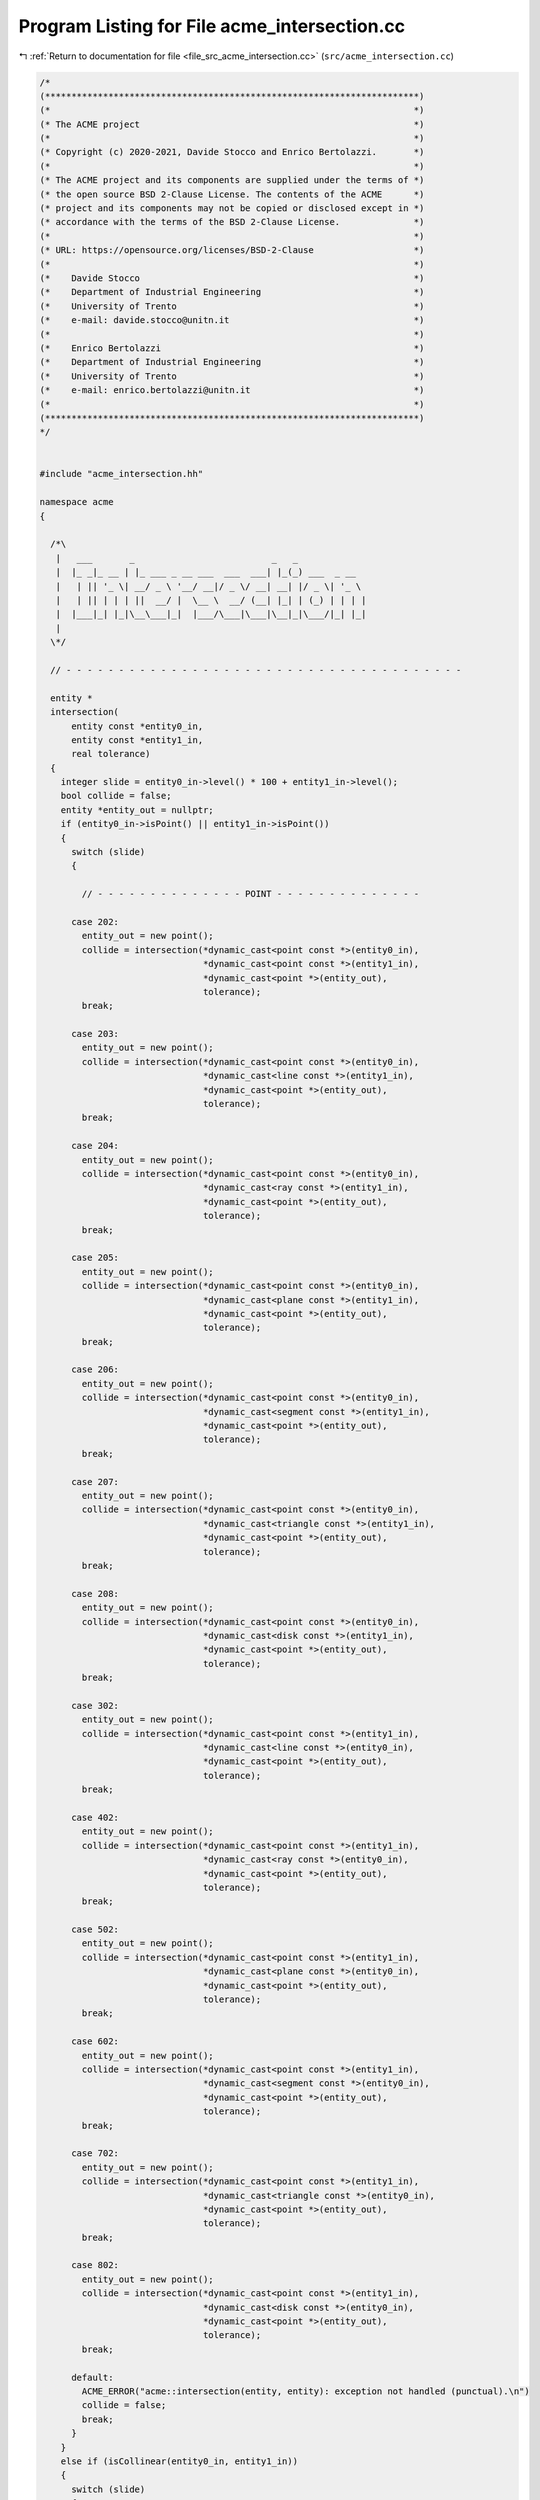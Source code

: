 
.. _program_listing_file_src_acme_intersection.cc:

Program Listing for File acme_intersection.cc
=============================================

|exhale_lsh| :ref:`Return to documentation for file <file_src_acme_intersection.cc>` (``src/acme_intersection.cc``)

.. |exhale_lsh| unicode:: U+021B0 .. UPWARDS ARROW WITH TIP LEFTWARDS

.. code-block:: cpp

   /*
   (***********************************************************************)
   (*                                                                     *)
   (* The ACME project                                                    *)
   (*                                                                     *)
   (* Copyright (c) 2020-2021, Davide Stocco and Enrico Bertolazzi.       *)
   (*                                                                     *)
   (* The ACME project and its components are supplied under the terms of *)
   (* the open source BSD 2-Clause License. The contents of the ACME      *)
   (* project and its components may not be copied or disclosed except in *)
   (* accordance with the terms of the BSD 2-Clause License.              *)
   (*                                                                     *)
   (* URL: https://opensource.org/licenses/BSD-2-Clause                   *)
   (*                                                                     *)
   (*    Davide Stocco                                                    *)
   (*    Department of Industrial Engineering                             *)
   (*    University of Trento                                             *)
   (*    e-mail: davide.stocco@unitn.it                                   *)
   (*                                                                     *)
   (*    Enrico Bertolazzi                                                *)
   (*    Department of Industrial Engineering                             *)
   (*    University of Trento                                             *)
   (*    e-mail: enrico.bertolazzi@unitn.it                               *)
   (*                                                                     *)
   (***********************************************************************)
   */
   
   
   #include "acme_intersection.hh"
   
   namespace acme
   {
   
     /*\
      |   ___       _                          _   _             
      |  |_ _|_ __ | |_ ___ _ __ ___  ___  ___| |_(_) ___  _ __  
      |   | || '_ \| __/ _ \ '__/ __|/ _ \/ __| __| |/ _ \| '_ \ 
      |   | || | | | ||  __/ |  \__ \  __/ (__| |_| | (_) | | | |
      |  |___|_| |_|\__\___|_|  |___/\___|\___|\__|_|\___/|_| |_|
      |                                                          
     \*/
   
     // - - - - - - - - - - - - - - - - - - - - - - - - - - - - - - - - - - - - - -
   
     entity *
     intersection(
         entity const *entity0_in,
         entity const *entity1_in,
         real tolerance)
     {
       integer slide = entity0_in->level() * 100 + entity1_in->level();
       bool collide = false;
       entity *entity_out = nullptr;
       if (entity0_in->isPoint() || entity1_in->isPoint())
       {
         switch (slide)
         {
   
           // - - - - - - - - - - - - - - POINT - - - - - - - - - - - - - -
   
         case 202:
           entity_out = new point();
           collide = intersection(*dynamic_cast<point const *>(entity0_in),
                                  *dynamic_cast<point const *>(entity1_in),
                                  *dynamic_cast<point *>(entity_out),
                                  tolerance);
           break;
   
         case 203:
           entity_out = new point();
           collide = intersection(*dynamic_cast<point const *>(entity0_in),
                                  *dynamic_cast<line const *>(entity1_in),
                                  *dynamic_cast<point *>(entity_out),
                                  tolerance);
           break;
   
         case 204:
           entity_out = new point();
           collide = intersection(*dynamic_cast<point const *>(entity0_in),
                                  *dynamic_cast<ray const *>(entity1_in),
                                  *dynamic_cast<point *>(entity_out),
                                  tolerance);
           break;
   
         case 205:
           entity_out = new point();
           collide = intersection(*dynamic_cast<point const *>(entity0_in),
                                  *dynamic_cast<plane const *>(entity1_in),
                                  *dynamic_cast<point *>(entity_out),
                                  tolerance);
           break;
   
         case 206:
           entity_out = new point();
           collide = intersection(*dynamic_cast<point const *>(entity0_in),
                                  *dynamic_cast<segment const *>(entity1_in),
                                  *dynamic_cast<point *>(entity_out),
                                  tolerance);
           break;
   
         case 207:
           entity_out = new point();
           collide = intersection(*dynamic_cast<point const *>(entity0_in),
                                  *dynamic_cast<triangle const *>(entity1_in),
                                  *dynamic_cast<point *>(entity_out),
                                  tolerance);
           break;
   
         case 208:
           entity_out = new point();
           collide = intersection(*dynamic_cast<point const *>(entity0_in),
                                  *dynamic_cast<disk const *>(entity1_in),
                                  *dynamic_cast<point *>(entity_out),
                                  tolerance);
           break;
   
         case 302:
           entity_out = new point();
           collide = intersection(*dynamic_cast<point const *>(entity1_in),
                                  *dynamic_cast<line const *>(entity0_in),
                                  *dynamic_cast<point *>(entity_out),
                                  tolerance);
           break;
   
         case 402:
           entity_out = new point();
           collide = intersection(*dynamic_cast<point const *>(entity1_in),
                                  *dynamic_cast<ray const *>(entity0_in),
                                  *dynamic_cast<point *>(entity_out),
                                  tolerance);
           break;
   
         case 502:
           entity_out = new point();
           collide = intersection(*dynamic_cast<point const *>(entity1_in),
                                  *dynamic_cast<plane const *>(entity0_in),
                                  *dynamic_cast<point *>(entity_out),
                                  tolerance);
           break;
   
         case 602:
           entity_out = new point();
           collide = intersection(*dynamic_cast<point const *>(entity1_in),
                                  *dynamic_cast<segment const *>(entity0_in),
                                  *dynamic_cast<point *>(entity_out),
                                  tolerance);
           break;
   
         case 702:
           entity_out = new point();
           collide = intersection(*dynamic_cast<point const *>(entity1_in),
                                  *dynamic_cast<triangle const *>(entity0_in),
                                  *dynamic_cast<point *>(entity_out),
                                  tolerance);
           break;
   
         case 802:
           entity_out = new point();
           collide = intersection(*dynamic_cast<point const *>(entity1_in),
                                  *dynamic_cast<disk const *>(entity0_in),
                                  *dynamic_cast<point *>(entity_out),
                                  tolerance);
           break;
   
         default:
           ACME_ERROR("acme::intersection(entity, entity): exception not handled (punctual).\n")
           collide = false;
           break;
         }
       }
       else if (isCollinear(entity0_in, entity1_in))
       {
         switch (slide)
         {
   
           // - - - - - - - - - - - - - - LINE - - - - - - - - - - - - - -
   
         case 303:
           entity_out = new line();
           collide = intersection(*dynamic_cast<line const *>(entity0_in),
                                  *dynamic_cast<line const *>(entity1_in),
                                  *dynamic_cast<line *>(entity_out),
                                  tolerance);
           break;
   
         case 304:
           entity_out = new ray();
           collide = intersection(*dynamic_cast<line const *>(entity0_in),
                                  *dynamic_cast<ray const *>(entity1_in),
                                  *dynamic_cast<ray *>(entity_out),
                                  tolerance);
           break;
   
         case 306:
           entity_out = new segment();
           collide = intersection(*dynamic_cast<line const *>(entity0_in),
                                  *dynamic_cast<segment const *>(entity1_in),
                                  *dynamic_cast<segment *>(entity_out),
                                  tolerance);
           break;
   
           // - - - - - - - - - - - - - - RAY - - - - - - - - - - - - - -
   
         case 403:
           entity_out = new ray();
           collide = intersection(*dynamic_cast<line const *>(entity1_in),
                                  *dynamic_cast<ray const *>(entity0_in),
                                  *dynamic_cast<ray *>(entity_out),
                                  tolerance);
   
           break;
   
         case 404:
           entity_out = new ray();
           collide = intersection(*dynamic_cast<ray const *>(entity0_in),
                                  *dynamic_cast<ray const *>(entity1_in),
                                  *dynamic_cast<ray *>(entity_out),
                                  tolerance);
           if (!collide)
             delete entity_out;
           else
             break;
   
           entity_out = new segment();
           collide = intersection(*dynamic_cast<ray const *>(entity0_in),
                                  *dynamic_cast<ray const *>(entity1_in),
                                  *dynamic_cast<segment *>(entity_out),
                                  tolerance);
           if (!collide)
             delete entity_out;
           else
             break;
   
           ACME_ERROR("acme::intersection(ray, ray): Exception not handled");
           break;
   
         case 406:
           entity_out = new segment();
           collide = intersection(*dynamic_cast<ray const *>(entity0_in),
                                  *dynamic_cast<segment const *>(entity1_in),
                                  *dynamic_cast<segment *>(entity_out),
                                  tolerance);
           break;
   
           // - - - - - - - - - - - - - - SEGMENT - - - - - - - - - - - - - -
   
         case 603:
           entity_out = new segment();
           collide = intersection(*dynamic_cast<line const *>(entity1_in),
                                  *dynamic_cast<segment const *>(entity0_in),
                                  *dynamic_cast<segment *>(entity_out),
                                  tolerance);
           break;
   
         case 604:
           entity_out = new segment();
           collide = intersection(*dynamic_cast<ray const *>(entity1_in),
                                  *dynamic_cast<segment const *>(entity0_in),
                                  *dynamic_cast<segment *>(entity_out),
                                  tolerance);
           break;
   
         case 606:
           entity_out = new segment();
           collide = intersection(*dynamic_cast<segment const *>(entity0_in),
                                  *dynamic_cast<segment const *>(entity1_in),
                                  *dynamic_cast<segment *>(entity_out),
                                  tolerance);
           break;
   
           // - - - - - - - - - - - - - - DEFAULT - - - - - - - - - - - - - -
   
         default:
           ACME_ERROR("acme::intersection(entity, entity): exception not handled (colliear).\n")
           break;
         }
       }
       else if (isCoplanar(entity0_in, entity1_in))
       {
         switch (slide)
         {
   
           // - - - - - - - - - - - - - - LINE - - - - - - - - - - - - - -
   
         case 303:
           entity_out = new point();
           collide = intersection(*dynamic_cast<line const *>(entity0_in),
                                  *dynamic_cast<line const *>(entity1_in),
                                  *dynamic_cast<point *>(entity_out),
                                  tolerance);
           break;
   
         case 304:
           entity_out = new point();
           collide = intersection(*dynamic_cast<line const *>(entity0_in),
                                  *dynamic_cast<ray const *>(entity1_in),
                                  *dynamic_cast<point *>(entity_out),
                                  tolerance);
           break;
   
         case 305:
           entity_out = new line();
           collide = intersection(*dynamic_cast<line const *>(entity0_in),
                                  *dynamic_cast<plane const *>(entity1_in),
                                  *dynamic_cast<line *>(entity_out),
                                  tolerance);
           break;
   
         case 306:
           entity_out = new point();
           collide = intersection(*dynamic_cast<line const *>(entity0_in),
                                  *dynamic_cast<segment const *>(entity1_in),
                                  *dynamic_cast<point *>(entity_out),
                                  tolerance);
           break;
   
         case 307:
           entity_out = new segment();
           collide = intersection(*dynamic_cast<line const *>(entity0_in),
                                  *dynamic_cast<triangle const *>(entity1_in),
                                  *dynamic_cast<segment *>(entity_out),
                                  tolerance);
           break;
   
         case 308:
           entity_out = new segment();
           collide = intersection(*dynamic_cast<line const *>(entity0_in),
                                  *dynamic_cast<disk const *>(entity1_in),
                                  *dynamic_cast<segment *>(entity_out),
                                  tolerance);
           break;
   
           // - - - - - - - - - - - - - - RAY - - - - - - - - - - - - - -
   
         case 403:
           entity_out = new point();
           collide = intersection(*dynamic_cast<line const *>(entity1_in),
                                  *dynamic_cast<ray const *>(entity0_in),
                                  *dynamic_cast<point *>(entity_out),
                                  tolerance);
           break;
   
         case 404:
           entity_out = new point();
           collide = intersection(*dynamic_cast<ray const *>(entity0_in),
                                  *dynamic_cast<ray const *>(entity1_in),
                                  *dynamic_cast<point *>(entity_out),
                                  tolerance);
           break;
   
         case 405:
           entity_out = new ray();
           collide = intersection(*dynamic_cast<ray const *>(entity0_in),
                                  *dynamic_cast<plane const *>(entity1_in),
                                  *dynamic_cast<ray *>(entity_out),
                                  tolerance);
           break;
   
         case 406:
           entity_out = new point();
           collide = intersection(*dynamic_cast<ray const *>(entity0_in),
                                  *dynamic_cast<segment const *>(entity1_in),
                                  *dynamic_cast<point *>(entity_out),
                                  tolerance);
           break;
   
         case 407:
           entity_out = new segment();
           collide = intersection(*dynamic_cast<ray const *>(entity0_in),
                                  *dynamic_cast<triangle const *>(entity1_in),
                                  *dynamic_cast<segment *>(entity_out),
                                  tolerance);
           break;
   
         case 408:
           entity_out = new segment();
           collide = intersection(*dynamic_cast<ray const *>(entity0_in),
                                  *dynamic_cast<disk const *>(entity1_in),
                                  *dynamic_cast<segment *>(entity_out),
                                  tolerance);
           break;
   
           // - - - - - - - - - - - - - - PLANE - - - - - - - - - - - - - -
   
         case 503:
           entity_out = new line();
           collide = intersection(*dynamic_cast<line const *>(entity1_in),
                                  *dynamic_cast<plane const *>(entity0_in),
                                  *dynamic_cast<line *>(entity_out),
                                  tolerance);
           break;
   
         case 504:
           entity_out = new ray();
           collide = intersection(*dynamic_cast<ray const *>(entity1_in),
                                  *dynamic_cast<plane const *>(entity0_in),
                                  *dynamic_cast<ray *>(entity_out),
                                  tolerance);
           break;
   
         case 505:
           entity_out = new plane();
           collide = intersection(*dynamic_cast<plane const *>(entity0_in),
                                  *dynamic_cast<plane const *>(entity1_in),
                                  *dynamic_cast<plane *>(entity_out),
                                  tolerance);
           break;
   
         case 506:
           entity_out = new segment();
           collide = intersection(*dynamic_cast<plane const *>(entity0_in),
                                  *dynamic_cast<segment const *>(entity1_in),
                                  *dynamic_cast<segment *>(entity_out),
                                  tolerance);
           break;
   
         case 507:
           entity_out = new triangle();
           collide = intersection(*dynamic_cast<plane const *>(entity0_in),
                                  *dynamic_cast<triangle const *>(entity1_in),
                                  *dynamic_cast<triangle *>(entity_out),
                                  tolerance);
           break;
   
         case 508:
           entity_out = new disk();
           collide = intersection(*dynamic_cast<plane const *>(entity0_in),
                                  *dynamic_cast<disk const *>(entity1_in),
                                  *dynamic_cast<disk *>(entity_out),
                                  tolerance);
           break;
   
           // - - - - - - - - - - - - - - SEGMENT - - - - - - - - - - - - - -
   
         case 603:
           entity_out = new point();
           collide = intersection(*dynamic_cast<line const *>(entity1_in),
                                  *dynamic_cast<segment const *>(entity0_in),
                                  *dynamic_cast<point *>(entity_out),
                                  tolerance);
           break;
   
         case 604:
           entity_out = new point();
           collide = intersection(*dynamic_cast<ray const *>(entity1_in),
                                  *dynamic_cast<segment const *>(entity0_in),
                                  *dynamic_cast<point *>(entity_out),
                                  tolerance);
           break;
   
         case 605:
           entity_out = new segment();
           collide = intersection(*dynamic_cast<plane const *>(entity1_in),
                                  *dynamic_cast<segment const *>(entity0_in),
                                  *dynamic_cast<segment *>(entity_out),
                                  tolerance);
           break;
   
         case 606:
           entity_out = new point();
           collide = intersection(*dynamic_cast<segment const *>(entity0_in),
                                  *dynamic_cast<segment const *>(entity1_in),
                                  *dynamic_cast<point *>(entity_out),
                                  tolerance);
           break;
   
         case 607:
           entity_out = new segment();
           collide = intersection(*dynamic_cast<segment const *>(entity0_in),
                                  *dynamic_cast<triangle const *>(entity1_in),
                                  *dynamic_cast<segment *>(entity_out),
                                  tolerance);
           break;
   
         case 608:
           entity_out = new segment();
           collide = intersection(*dynamic_cast<segment const *>(entity0_in),
                                  *dynamic_cast<disk const *>(entity1_in),
                                  *dynamic_cast<segment *>(entity_out),
                                  tolerance);
           break;
   
           // - - - - - - - - - - - - - - TRIANGLE - - - - - - - - - - - - - -
   
         case 703:
           entity_out = new segment();
           collide = intersection(*dynamic_cast<line const *>(entity1_in),
                                  *dynamic_cast<triangle const *>(entity0_in),
                                  *dynamic_cast<segment *>(entity_out),
                                  tolerance);
           break;
   
         case 704:
           entity_out = new segment();
           collide = intersection(*dynamic_cast<ray const *>(entity1_in),
                                  *dynamic_cast<triangle const *>(entity0_in),
                                  *dynamic_cast<segment *>(entity_out),
                                  tolerance);
           break;
   
         case 705:
           entity_out = new segment();
           collide = intersection(*dynamic_cast<plane const *>(entity1_in),
                                  *dynamic_cast<triangle const *>(entity0_in),
                                  *dynamic_cast<segment *>(entity_out),
                                  tolerance);
           break;
   
         case 706:
           entity_out = new segment();
           collide = intersection(*dynamic_cast<segment const *>(entity1_in),
                                  *dynamic_cast<triangle const *>(entity0_in),
                                  *dynamic_cast<segment *>(entity_out),
                                  tolerance);
           break;
   
         case 707:
           entity_out = new none();
           collide = intersection(*dynamic_cast<triangle const *>(entity0_in),
                                  *dynamic_cast<triangle const *>(entity1_in),
                                  *dynamic_cast<none *>(entity_out),
                                  tolerance);
           break;
   
         case 708:
           entity_out = new none();
           collide = intersection(*dynamic_cast<triangle const *>(entity0_in),
                                  *dynamic_cast<disk const *>(entity1_in),
                                  *dynamic_cast<none *>(entity_out),
                                  tolerance);
           break;
   
           // - - - - - - - - - - - - - - DISK - - - - - - - - - - - - - -
   
         case 803:
           entity_out = new segment();
           collide = intersection(*dynamic_cast<line const *>(entity1_in),
                                  *dynamic_cast<disk const *>(entity0_in),
                                  *dynamic_cast<segment *>(entity_out),
                                  tolerance);
           break;
   
         case 804:
           entity_out = new segment();
           collide = intersection(*dynamic_cast<ray const *>(entity1_in),
                                  *dynamic_cast<disk const *>(entity0_in),
                                  *dynamic_cast<segment *>(entity_out),
                                  tolerance);
           break;
   
         case 805:
           entity_out = new disk();
           collide = intersection(*dynamic_cast<plane const *>(entity1_in),
                                  *dynamic_cast<disk const *>(entity0_in),
                                  *dynamic_cast<disk *>(entity_out),
                                  tolerance);
           break;
   
         case 806:
           entity_out = new segment();
           collide = intersection(*dynamic_cast<segment const *>(entity1_in),
                                  *dynamic_cast<disk const *>(entity0_in),
                                  *dynamic_cast<segment *>(entity_out),
                                  tolerance);
           break;
   
         case 807:
           entity_out = new none();
           collide = intersection(*dynamic_cast<triangle const *>(entity1_in),
                                  *dynamic_cast<disk const *>(entity0_in),
                                  *dynamic_cast<none *>(entity_out),
                                  tolerance);
           break;
   
         case 808:
           entity_out = new none();
           collide = intersection(*dynamic_cast<disk const *>(entity0_in),
                                  *dynamic_cast<disk const *>(entity1_in),
                                  *dynamic_cast<none *>(entity_out),
                                  tolerance);
           break;
   
           // - - - - - - - - - - - - - - DEFAULT - - - - - - - - - - - - - -
   
         default:
           ACME_ERROR("acme::intersection(entity, entity): exception not handled (coplanar).\n")
           break;
         }
       }
       else
       {
         switch (slide)
         {
   
           // - - - - - - - - - - - - - - LINE - - - - - - - - - - - - - -
   
         case 303:
           entity_out = new point();
           collide = intersection(*dynamic_cast<line const *>(entity0_in),
                                  *dynamic_cast<line const *>(entity1_in),
                                  *dynamic_cast<point *>(entity_out),
                                  tolerance);
           break;
   
         case 304:
           entity_out = new point();
           collide = intersection(*dynamic_cast<line const *>(entity0_in),
                                  *dynamic_cast<ray const *>(entity1_in),
                                  *dynamic_cast<point *>(entity_out),
                                  tolerance);
           break;
   
         case 305:
           entity_out = new point();
           collide = intersection(*dynamic_cast<line const *>(entity0_in),
                                  *dynamic_cast<plane const *>(entity1_in),
                                  *dynamic_cast<point *>(entity_out),
                                  tolerance);
           break;
   
         case 306:
           entity_out = new point();
           collide = intersection(*dynamic_cast<line const *>(entity0_in),
                                  *dynamic_cast<segment const *>(entity1_in),
                                  *dynamic_cast<point *>(entity_out),
                                  tolerance);
           break;
   
         case 307:
           entity_out = new point();
           collide = intersection(*dynamic_cast<line const *>(entity0_in),
                                  *dynamic_cast<triangle const *>(entity1_in),
                                  *dynamic_cast<point *>(entity_out),
                                  tolerance);
           break;
   
         case 308:
           entity_out = new point();
           collide = intersection(*dynamic_cast<line const *>(entity0_in),
                                  *dynamic_cast<disk const *>(entity1_in),
                                  *dynamic_cast<point *>(entity_out),
                                  tolerance);
           break;
   
         case 309:
           entity_out = new segment();
           collide = intersection(*dynamic_cast<line const *>(entity0_in),
                                  *dynamic_cast<ball const *>(entity1_in),
                                  *dynamic_cast<segment *>(entity_out),
                                  tolerance);
           break;
   
           // - - - - - - - - - - - - - - RAY - - - - - - - - - - - - - -
   
         case 403:
           entity_out = new point();
           collide = intersection(*dynamic_cast<line const *>(entity1_in),
                                  *dynamic_cast<ray const *>(entity0_in),
                                  *dynamic_cast<point *>(entity_out),
                                  tolerance);
           break;
   
         case 404:
           entity_out = new point();
           collide = intersection(*dynamic_cast<ray const *>(entity0_in),
                                  *dynamic_cast<ray const *>(entity1_in),
                                  *dynamic_cast<point *>(entity_out),
                                  tolerance);
           break;
   
         case 405:
           entity_out = new point();
           collide = intersection(*dynamic_cast<ray const *>(entity0_in),
                                  *dynamic_cast<plane const *>(entity1_in),
                                  *dynamic_cast<point *>(entity_out),
                                  tolerance);
           break;
   
         case 406:
           entity_out = new point();
           collide = intersection(*dynamic_cast<ray const *>(entity0_in),
                                  *dynamic_cast<segment const *>(entity1_in),
                                  *dynamic_cast<point *>(entity_out),
                                  tolerance);
           break;
   
         case 407:
           entity_out = new point();
           collide = intersection(*dynamic_cast<ray const *>(entity0_in),
                                  *dynamic_cast<triangle const *>(entity1_in),
                                  *dynamic_cast<point *>(entity_out),
                                  tolerance);
           break;
   
         case 408:
           entity_out = new point();
           collide = intersection(*dynamic_cast<ray const *>(entity0_in),
                                  *dynamic_cast<disk const *>(entity1_in),
                                  *dynamic_cast<point *>(entity_out),
                                  tolerance);
           break;
   
         case 409:
           entity_out = new segment();
           collide = intersection(*dynamic_cast<ray const *>(entity0_in),
                                  *dynamic_cast<ball const *>(entity1_in),
                                  *dynamic_cast<segment *>(entity_out),
                                  tolerance);
           break;
   
           // - - - - - - - - - - - - - - PLANE - - - - - - - - - - - - - -
   
         case 503:
           entity_out = new point();
           collide = intersection(*dynamic_cast<line const *>(entity1_in),
                                  *dynamic_cast<plane const *>(entity0_in),
                                  *dynamic_cast<point *>(entity_out),
                                  tolerance);
           break;
   
         case 504:
           entity_out = new point();
           collide = intersection(*dynamic_cast<ray const *>(entity1_in),
                                  *dynamic_cast<plane const *>(entity0_in),
                                  *dynamic_cast<point *>(entity_out),
                                  tolerance);
           break;
   
         case 505:
           entity_out = new line();
           collide = intersection(*dynamic_cast<plane const *>(entity0_in),
                                  *dynamic_cast<plane const *>(entity1_in),
                                  *dynamic_cast<line *>(entity_out),
                                  tolerance);
           break;
   
         case 506:
           entity_out = new point();
           collide = intersection(*dynamic_cast<plane const *>(entity0_in),
                                  *dynamic_cast<segment const *>(entity1_in),
                                  *dynamic_cast<point *>(entity_out),
                                  tolerance);
           break;
   
         case 507:
           entity_out = new segment();
           collide = intersection(*dynamic_cast<plane const *>(entity0_in),
                                  *dynamic_cast<triangle const *>(entity1_in),
                                  *dynamic_cast<segment *>(entity_out),
                                  tolerance);
           break;
   
         case 508:
           collide = intersection(*dynamic_cast<plane const *>(entity0_in),
                                  *dynamic_cast<disk const *>(entity1_in),
                                  *dynamic_cast<segment *>(entity_out),
                                  tolerance);
           break;
   
         case 509:
           entity_out = new disk();
           collide = intersection(*dynamic_cast<plane const *>(entity0_in),
                                  *dynamic_cast<ball const *>(entity1_in),
                                  *dynamic_cast<disk *>(entity_out),
                                  tolerance);
           break;
   
           // - - - - - - - - - - - - - - SEGMENT - - - - - - - - - - - - - -
   
         case 603:
           entity_out = new point();
           collide = intersection(*dynamic_cast<line const *>(entity1_in),
                                  *dynamic_cast<segment const *>(entity0_in),
                                  *dynamic_cast<point *>(entity_out),
                                  tolerance);
           break;
   
         case 604:
           entity_out = new point();
           collide = intersection(*dynamic_cast<ray const *>(entity1_in),
                                  *dynamic_cast<segment const *>(entity0_in),
                                  *dynamic_cast<point *>(entity_out),
                                  tolerance);
           break;
   
         case 605:
           entity_out = new point();
           collide = intersection(*dynamic_cast<plane const *>(entity1_in),
                                  *dynamic_cast<segment const *>(entity0_in),
                                  *dynamic_cast<point *>(entity_out),
                                  tolerance);
           break;
   
         case 606:
           entity_out = new point();
           collide = intersection(*dynamic_cast<segment const *>(entity0_in),
                                  *dynamic_cast<segment const *>(entity1_in),
                                  *dynamic_cast<point *>(entity_out),
                                  tolerance);
           break;
   
         case 607:
           entity_out = new point();
           collide = intersection(*dynamic_cast<segment const *>(entity0_in),
                                  *dynamic_cast<triangle const *>(entity1_in),
                                  *dynamic_cast<point *>(entity_out),
                                  tolerance);
           break;
   
         case 608:
           entity_out = new point();
           collide = intersection(*dynamic_cast<segment const *>(entity0_in),
                                  *dynamic_cast<disk const *>(entity1_in),
                                  *dynamic_cast<point *>(entity_out),
                                  tolerance);
           break;
   
         case 609:
           entity_out = new segment();
           collide = intersection(*dynamic_cast<segment const *>(entity0_in),
                                  *dynamic_cast<ball const *>(entity1_in),
                                  *dynamic_cast<segment *>(entity_out),
                                  tolerance);
           break;
   
           // - - - - - - - - - - - - - - TRIANGLE - - - - - - - - - - - - - -
   
         case 703:
           entity_out = new point();
           collide = intersection(*dynamic_cast<line const *>(entity1_in),
                                  *dynamic_cast<triangle const *>(entity0_in),
                                  *dynamic_cast<point *>(entity_out),
                                  tolerance);
           break;
   
         case 704:
           entity_out = new point();
           collide = intersection(*dynamic_cast<ray const *>(entity1_in),
                                  *dynamic_cast<triangle const *>(entity0_in),
                                  *dynamic_cast<point *>(entity_out),
                                  tolerance);
           break;
   
         case 705:
           entity_out = new segment();
           collide = intersection(*dynamic_cast<plane const *>(entity1_in),
                                  *dynamic_cast<triangle const *>(entity0_in),
                                  *dynamic_cast<segment *>(entity_out),
                                  tolerance);
           break;
   
         case 706:
           entity_out = new point();
           collide = intersection(*dynamic_cast<segment const *>(entity1_in),
                                  *dynamic_cast<triangle const *>(entity0_in),
                                  *dynamic_cast<point *>(entity_out),
                                  tolerance);
           break;
   
         case 707:
           entity_out = new segment();
           collide = intersection(*dynamic_cast<triangle const *>(entity0_in),
                                  *dynamic_cast<triangle const *>(entity1_in),
                                  *dynamic_cast<segment *>(entity_out),
                                  tolerance);
           break;
   
         case 708:
           entity_out = new segment();
           collide = intersection(*dynamic_cast<triangle const *>(entity0_in),
                                  *dynamic_cast<disk const *>(entity1_in),
                                  *dynamic_cast<segment *>(entity_out),
                                  tolerance);
           break;
   
         case 709:
           entity_out = new none();
           collide = intersection(*dynamic_cast<triangle const *>(entity0_in),
                                  *dynamic_cast<ball const *>(entity1_in),
                                  *dynamic_cast<none *>(entity_out),
                                  tolerance);
           break;
   
           // - - - - - - - - - - - - - - DISK - - - - - - - - - - - - - -
   
         case 803:
           entity_out = new point();
           collide = intersection(*dynamic_cast<line const *>(entity1_in),
                                  *dynamic_cast<disk const *>(entity0_in),
                                  *dynamic_cast<point *>(entity_out),
                                  tolerance);
           break;
   
         case 804:
           entity_out = new point();
           collide = intersection(*dynamic_cast<ray const *>(entity1_in),
                                  *dynamic_cast<disk const *>(entity0_in),
                                  *dynamic_cast<point *>(entity_out),
                                  tolerance);
           break;
   
         case 805:
           entity_out = new segment();
           collide = intersection(*dynamic_cast<plane const *>(entity1_in),
                                  *dynamic_cast<disk const *>(entity0_in),
                                  *dynamic_cast<segment *>(entity_out),
                                  tolerance);
           break;
   
         case 806:
           entity_out = new point();
           collide = intersection(*dynamic_cast<segment const *>(entity1_in),
                                  *dynamic_cast<disk const *>(entity0_in),
                                  *dynamic_cast<point *>(entity_out),
                                  tolerance);
           break;
   
         case 807:
           entity_out = new segment();
           collide = intersection(*dynamic_cast<triangle const *>(entity1_in),
                                  *dynamic_cast<disk const *>(entity0_in),
                                  *dynamic_cast<segment *>(entity_out),
                                  tolerance);
           break;
   
         case 808:
           entity_out = new segment();
           collide = intersection(*dynamic_cast<disk const *>(entity0_in),
                                  *dynamic_cast<disk const *>(entity1_in),
                                  *dynamic_cast<segment *>(entity_out),
                                  tolerance);
           break;
   
         case 809:
           entity_out = new none();
           collide = intersection(*dynamic_cast<disk const *>(entity0_in),
                                  *dynamic_cast<ball const *>(entity1_in),
                                  *dynamic_cast<none *>(entity_out),
                                  tolerance);
           break;
   
           // - - - - - - - - - - - - - - BALL - - - - - - - - - - - - - -
   
         case 903:
           entity_out = new segment();
           collide = intersection(*dynamic_cast<line const *>(entity1_in),
                                  *dynamic_cast<ball const *>(entity0_in),
                                  *dynamic_cast<segment *>(entity_out),
                                  tolerance);
           break;
   
         case 904:
           entity_out = new segment();
           collide = intersection(*dynamic_cast<ray const *>(entity1_in),
                                  *dynamic_cast<ball const *>(entity0_in),
                                  *dynamic_cast<segment *>(entity_out),
                                  tolerance);
           break;
   
         case 905:
           entity_out = new disk();
           collide = intersection(*dynamic_cast<plane const *>(entity1_in),
                                  *dynamic_cast<ball const *>(entity0_in),
                                  *dynamic_cast<disk *>(entity_out),
                                  tolerance);
           break;
   
         case 906:
           entity_out = new segment();
           collide = intersection(*dynamic_cast<segment const *>(entity1_in),
                                  *dynamic_cast<ball const *>(entity0_in),
                                  *dynamic_cast<segment *>(entity_out),
                                  tolerance);
           break;
   
         case 907:
           entity_out = new none();
           collide = intersection(*dynamic_cast<triangle const *>(entity1_in),
                                  *dynamic_cast<ball const *>(entity0_in),
                                  *dynamic_cast<none *>(entity_out),
                                  tolerance);
           break;
   
         case 908:
           entity_out = new none();
           collide = intersection(*dynamic_cast<disk const *>(entity1_in),
                                  *dynamic_cast<ball const *>(entity0_in),
                                  *dynamic_cast<none *>(entity_out),
                                  tolerance);
           break;
   
         case 909:
           entity_out = new none();
           collide = intersection(*dynamic_cast<ball const *>(entity0_in),
                                  *dynamic_cast<ball const *>(entity1_in),
                                  *dynamic_cast<none *>(entity_out),
                                  tolerance);
           break;
   
           // - - - - - - - - - - - - - - DEFAULT - - - - - - - - - - - - - -
   
         default:
           ACME_ERROR("acme::intersection(entity, entity): exception not handled (general).\n")
           break;
         }
       }
       if (!collide)
       {
         delete entity_out;
         entity_out = new none();
         return entity_out;
       }
       return entity_out;
     }
   
     // - - - - - - - - - - - - - - - - - - - - - - - - - - - - - - - - - - - - - -
   
     /*\
      |    ____      _ _ _                       
      |   / ___|___ | | (_)_ __   ___  __ _ _ __ 
      |  | |   / _ \| | | | '_ \ / _ \/ _` | '__|
      |  | |__| (_) | | | | | | |  __/ (_| | |   
      |   \____\___/|_|_|_|_| |_|\___|\__,_|_|   
      |                                          
     \*/
   
     // - - - - - - - - - - - - - - - - - - - - - - - - - - - - - - - - - - - - - -
   
     bool
     intersection(
         line const &line0_in,
         line const &line1_in,
         line &line_out,
         real tolerance)
     {
       if (isCollinear(line0_in, line1_in, tolerance))
       {
         line_out = line0_in;
         return true;
       }
       else
       {
         return false;
       }
     }
   
     // - - - - - - - - - - - - - - - - - - - - - - - - - - - - - - - - - - - - - -
   
     bool
     intersection(
         ray const &ray0_in,
         ray const &ray1_in,
         ray &ray_out,
         real tolerance)
     {
       if (isCollinear(ray0_in, ray1_in, tolerance) &&
           ray0_in.direction().dot(ray1_in.direction()) > 0.0)
       {
         if (ray0_in.isInside(ray1_in.origin(), tolerance))
         {
           ray_out = ray1_in;
           return true;
         }
         else if (ray1_in.isInside(ray0_in.origin(), tolerance))
         {
           ray_out = ray0_in;
           return true;
         }
         else
         {
           return false;
         }
       }
       else
       {
         return false;
       }
     }
   
     // - - - - - - - - - - - - - - - - - - - - - - - - - - - - - - - - - - - - - -
   
     bool
     intersection(
         ray const &ray0_in,
         ray const &ray1_in,
         segment &segment_out,
         real tolerance)
     {
       if (isCollinear(ray0_in, ray1_in, tolerance) &&
           ray0_in.direction().dot(ray1_in.direction()) < 0.0)
       {
         if (ray0_in.isInside(ray1_in.origin(), tolerance) &&
             ray1_in.isInside(ray0_in.origin(), tolerance))
         {
           segment_out.vertex(0) = ray0_in.origin();
           segment_out.vertex(1) = ray1_in.origin();
           return true;
         }
         else
         {
           return false;
         }
       }
       else
       {
         return false;
       }
     }
   
     // - - - - - - - - - - - - - - - - - - - - - - - - - - - - - - - - - - - - - -
   
     bool
     intersection(
         segment const &segment0_in,
         segment const &segment1_in,
         segment &segment_out,
         real tolerance)
     {
       if (isCollinear(segment0_in, segment1_in, tolerance))
       {
         //
         //   p0       p1   p0       p1
         //   o---s0---o    o---s1---o
         //
         point s0_p0(segment0_in.vertex(0));
         point s0_p1(segment0_in.vertex(1));
         point s1_p0(segment1_in.vertex(0));
         point s1_p1(segment1_in.vertex(1));
         int sx_px_in_sx =
             int(segment0_in.isInside(s1_p1, tolerance)) +
             int(segment0_in.isInside(s1_p0, tolerance)) * 10 +
             int(segment1_in.isInside(s0_p1, tolerance)) * 100 +
             int(segment1_in.isInside(s0_p0, tolerance)) * 1000;
   
         switch (sx_px_in_sx)
         {
         //
         //                    Segments coincides
         // | s0_p0_in_s1 | s0_p1_in_s1 | s1_p0_in_s0 | s1_p1_in_s0 |
         // |      1      |      1      |      1      |      1      |
         case 1111: // 1111
           segment_out.vertex(0) = s0_p0;
           segment_out.vertex(1) = s0_p1;
           return true;
   
         //                       An extrema coincides
         // | s0_p0_in_s1 | s0_p1_in_s1 | s1_p0_in_s0 | s1_p1_in_s0 |
         // |      0      |      1      |      1      |      1      |
         // |      1      |      0      |      1      |      1      |
         // |      1      |      1      |      0      |      1      |
         // |      1      |      1      |      1      |      0      |
         case 111: // 0111
           segment_out.vertex(0) = s1_p0;
           segment_out.vertex(1) = s1_p1;
           return true;
   
         case 1011: // 1011
           segment_out.vertex(0) = s1_p0;
           segment_out.vertex(1) = s1_p1;
           return true;
   
         case 1101: // 1101
           segment_out.vertex(0) = s0_p0;
           segment_out.vertex(1) = s0_p1;
           return true;
   
         case 1110: // 1110
           segment_out.vertex(0) = s0_p0;
           segment_out.vertex(1) = s0_p1;
           return true;
   
         //                      Partial overlap
         // | s0_p0_in_s1 | s0_p1_in_s1 | s1_p0_in_s0 | s1_p1_in_s0 |
         // |      0      |      1      |      0      |      1      |
         // |      0      |      1      |      1      |      0      |
         // |      1      |      0      |      0      |      1      |
         // |      1      |      0      |      1      |      0      |
         case 101: // 0101
           segment_out.vertex(0) = s0_p1;
           segment_out.vertex(1) = s1_p1;
           return true;
   
         case 110: // 0110
           segment_out.vertex(0) = s0_p1;
           segment_out.vertex(1) = s1_p0;
           return true;
   
         case 1001: // 1001
           segment_out.vertex(0) = s0_p0;
           segment_out.vertex(1) = s1_p1;
           return true;
   
         case 1010: // 1010
           segment_out.vertex(0) = s0_p0;
           segment_out.vertex(1) = s1_p0;
           return true;
   
         //                 One segment is inside
         // | s0_p0_in_s1 | s0_p1_in_s1 | s1_p0_in_s0 | s1_p1_in_s0 |
         // |      1      |      1      |      0      |      0      |
         // |      0      |      0      |      1      |      1      |
         case 1100: // 1100
           segment_out.vertex(0) = s0_p0;
           segment_out.vertex(1) = s0_p1;
           return true;
   
         case 11: // 0011
           segment_out.vertex(0) = s1_p0;
           segment_out.vertex(1) = s1_p1;
           return true;
   
         //                   No intersection case
         // | s0_p0_in_s1 | s0_p1_in_s1 | s1_p0_in_s0 | s1_p1_in_s0 |
         // |      0      |      0      |      0      |      0      |
         case 0: // 0000
           return false;
   
         //                  Exception not handled
         // | s0_p0_in_s1 | s0_p1_in_s1 | s1_p0_in_s0 | s1_p1_in_s0 |
         // |      0      |      0      |      0      |      1      |
         // |      0      |      0      |      1      |      0      |
         // |      0      |      1      |      0      |      0      |
         // |      1      |      0      |      0      |      0      |
         default:
           ACME_ERROR("acme::intersection(segment, segment, segment): exception not handled.\n")
           return false;
         }
       }
       else
       {
         return false;
       }
     }
   
     // - - - - - - - - - - - - - - - - - - - - - - - - - - - - - - - - - - - - - -
   
     bool
     intersection(
         line const &line_in,
         ray const &ray_in,
         ray &ray_out,
         real tolerance)
     {
       if (isCollinear(line_in, ray_in, tolerance))
       {
         ray_out = ray_in;
         return true;
       }
       else
       {
         return false;
       }
     }
   
     // - - - - - - - - - - - - - - - - - - - - - - - - - - - - - - - - - - - - - -
   
     bool
     intersection(
         line const &line_in,
         segment const &segment_in,
         segment &segment_out,
         real tolerance)
     {
       if (isCollinear(line_in, segment_in, tolerance))
       {
         segment_out = segment_in;
         return true;
       }
       else
       {
         return false;
       }
     }
   
     // - - - - - - - - - - - - - - - - - - - - - - - - - - - - - - - - - - - - - -
   
     bool
     intersection(
         ray const &ray_in,
         segment const &segment_in,
         segment &segment_out,
         real tolerance)
     {
       point point_0(segment_in.vertex(0));
       point point_1(segment_in.vertex(1));
       if (isCollinear(ray_in, segment_in, tolerance))
       {
         if (ray_in.isInside(point_0, tolerance) &&
             ray_in.isInside(point_1, tolerance))
         {
           segment_out = segment_in;
           return true;
         }
         else if (ray_in.isInside(point_0, tolerance) &&
                  !ray_in.isInside(point_1, tolerance))
         {
           segment_out.vertex(0) = ray_in.origin();
           segment_out.vertex(1) = point_0;
           return true;
         }
         else if (!ray_in.isInside(point_0, tolerance) &&
                  ray_in.isInside(point_1, tolerance))
         {
           segment_out.vertex(0) = ray_in.origin();
           segment_out.vertex(1) = point_1;
           return true;
         }
         else
         {
           return false;
         }
       }
       else
       {
         return false;
       }
     }
   
     // - - - - - - - - - - - - - - - - - - - - - - - - - - - - - - - - - - - - - -
   
     /*\
      |   ____                   _               _ 
      |  |  _ \ _   _ _ __   ___| |_ _   _  __ _| |
      |  | |_) | | | | '_ \ / __| __| | | |/ _` | |
      |  |  __/| |_| | | | | (__| |_| |_| | (_| | |
      |  |_|    \__,_|_| |_|\___|\__|\__,_|\__,_|_| 
      |                                            
     \*/
   
     // - - - - - - - - - - - - - - - - - - - - - - - - - - - - - - - - - - - - - -
   
     bool
     intersection(
         point const &point0_in,
         point const &point1_in,
         point &point_out,
         real tolerance)
     {
       if (point0_in.isApprox(point1_in, tolerance))
       {
         point_out = point0_in;
         return true;
       }
       else
       {
         return false;
       }
     }
   
     // - - - - - - - - - - - - - - - - - - - - - - - - - - - - - - - - - - - - - -
   
     bool
     intersection(
         point const &point_in,
         line const &line_in,
         point &point_out,
         real tolerance)
     {
       if (line_in.isInside(point_in, tolerance))
       {
         point_out = point_in;
         return true;
       }
       else
       {
         return false;
       }
     }
   
     // - - - - - - - - - - - - - - - - - - - - - - - - - - - - - - - - - - - - - -
   
     bool
     intersection(
         point const &point_in,
         ray const &ray_in,
         point &point_out,
         real tolerance)
     {
       if (ray_in.isInside(point_in, tolerance))
       {
         point_out = point_in;
         return true;
       }
       else
       {
         return false;
       }
     }
   
     // - - - - - - - - - - - - - - - - - - - - - - - - - - - - - - - - - - - - - -
   
     bool
     intersection(
         point const &point_in,
         plane const &plane_in,
         point &point_out,
         real tolerance)
     {
       if (plane_in.isInside(point_in, tolerance))
       {
         point_out = point_in;
         return true;
       }
       else
       {
         return false;
       }
     }
   
     // - - - - - - - - - - - - - - - - - - - - - - - - - - - - - - - - - - - - - -
   
     bool
     intersection(
         point const &point_in,
         segment const &segment_in,
         point &point_out,
         real tolerance)
     {
       if (segment_in.isInside(point_in, tolerance))
       {
         point_out = point_in;
         return true;
       }
       else
       {
         return false;
       }
     }
   
     // - - - - - - - - - - - - - - - - - - - - - - - - - - - - - - - - - - - - - -
   
     bool
     intersection(
         point const &point_in,
         triangle const &triangle_in,
         point &point_out,
         real tolerance)
     {
       if (triangle_in.isInside(point_in, tolerance))
       {
         point_out = point_in;
         return true;
       }
       else
       {
         return false;
       }
     }
   
     // - - - - - - - - - - - - - - - - - - - - - - - - - - - - - - - - - - - - - -
   
     bool
     intersection(
         point const &point_in,
         disk const &disk_in,
         point &point_out,
         real tolerance)
     {
       if (disk_in.isInside(point_in, tolerance))
       {
         point_out = point_in;
         return true;
       }
       else
       {
         return false;
       }
     }
   
     /*\
      |    ____                      _      
      |   / ___| ___ _ __   ___ _ __(_) ___ 
      |  | |  _ / _ \ '_ \ / _ \ '__| |/ __|
      |  | |_| |  __/ | | |  __/ |  | | (__ 
      |   \____|\___|_| |_|\___|_|  |_|\___|
      |                                     
     \*/
   
     // - - - - - - - - - - - - - - - - - - - - - - - - - - - - - - - - - - - - - -
   
     bool
     intersection(
         line const &line0_in,
         line const &line1_in,
         point &point_out,
         real tolerance)
     {
       if (!isParallel(line0_in, line1_in, tolerance))
       {
         point origin_0(line0_in.origin());
         vec3 direction_0(line0_in.direction());
         point origin_1(line1_in.origin());
         vec3 direction_1(line1_in.direction());
   
         vec3 a(direction_0.cross(direction_1));
         vec3 b((origin_1 - origin_0).cross(direction_1));
         real t = b.dot(a) / a.dot(a);
         point_out = origin_0 + (t * direction_0);
         return true;
       }
       else
       {
         return false;
       }
     }
   
     // - - - - - - - - - - - - - - - - - - - - - - - - - - - - - - - - - - - - - -
   
     bool
     intersection(
         ray const &ray0_in,
         ray const &ray1_in,
         point &point_out,
         real tolerance)
     {
       if (!isParallel(ray0_in, ray1_in, tolerance))
       {
         point origin_0(ray0_in.origin());
         vec3 direction_0(ray0_in.direction());
         point origin_1(ray1_in.origin());
         vec3 direction_1(ray1_in.direction());
   
         vec3 a_0(direction_0.cross(direction_1));
         vec3 b_0((origin_1 - origin_0).cross(direction_1));
         real t0 = b_0.dot(a_0) / a_0.dot(a_0);
   
         vec3 a_1(-a_0);
         vec3 b_1((origin_0 - origin_1).cross(direction_0));
         real t1 = b_1.dot(a_1) / a_1.dot(a_1);
   
         if (t0 < 0.0 ||
             t1 < 0.0)
           return false;
         point_out = origin_0 + (t0 * direction_0);
         return true;
       }
       else
       {
         return false;
       }
     }
   
     // - - - - - - - - - - - - - - - - - - - - - - - - - - - - - - - - - - - - - -
   
     bool
     intersection(
         segment const &segment0_in,
         segment const &segment1_in,
         point &point_out,
         real tolerance)
     {
       if (!isParallel(segment0_in, segment1_in, tolerance))
       {
         point origin_0(segment0_in.vertex(0));
         vec3 direction_0(segment0_in.toVector());
         point origin_1(segment1_in.vertex(0));
         vec3 direction_1(segment1_in.toVector());
   
         vec3 a_0(direction_0.cross(direction_1));
         vec3 b_0((origin_1 - origin_0).cross(direction_1));
         real t0 = b_0.dot(a_0) / a_0.dot(a_0);
   
         vec3 a_1(-a_0);
         vec3 b_1((origin_0 - origin_1).cross(direction_0));
         real t1 = b_1.dot(a_1) / a_1.dot(a_1);
   
         if (t0 < 0.0 || t1 < 0.0 ||
             t0 > 1.0 || t1 > 1.0)
           return false;
         point_out = origin_0 + (t0 * direction_0);
         return true;
       }
       else
       {
         return false;
       }
     }
   
     // - - - - - - - - - - - - - - - - - - - - - - - - - - - - - - - - - - - - - -
   
     bool
     intersection(
         line const &line_in,
         ray const &ray_in,
         point &point_out,
         real tolerance)
     {
       if (!isParallel(line_in, ray_in, tolerance))
       {
         point origin_0(line_in.origin());
         vec3 direction_0(line_in.direction());
         point origin_1(ray_in.origin());
         vec3 direction_1(ray_in.direction());
   
         vec3 a_0(direction_0.cross(direction_1));
         vec3 b_0((origin_1 - origin_0).cross(direction_1));
         real t0 = b_0.dot(a_0) / a_0.dot(a_0);
   
         vec3 a_1(-a_0);
         vec3 b_1((origin_0 - origin_1).cross(direction_0));
         real t1 = b_1.dot(a_1) / a_1.dot(a_1);
   
         if (t1 < 0.0)
           return false;
         point_out = origin_0 + (t0 * direction_0);
         return true;
       }
       else
       {
         return false;
       }
     }
   
     // - - - - - - - - - - - - - - - - - - - - - - - - - - - - - - - - - - - - - -
   
     bool
     intersection(
         line const &line_in,
         segment const &segment_in,
         point &point_out,
         real tolerance)
     {
       if (!isParallel(line_in, segment_in, tolerance))
       {
         point origin_0(line_in.origin());
         vec3 direction_0(line_in.direction());
         point origin_1(segment_in.vertex(0));
         vec3 direction_1(segment_in.toVector());
   
         vec3 a_0(direction_0.cross(direction_1));
         vec3 b_0((origin_1 - origin_0).cross(direction_1));
         real t0 = b_0.dot(a_0) / a_0.dot(a_0);
   
         vec3 a_1(-a_0);
         vec3 b_1((origin_0 - origin_1).cross(direction_0));
         real t1 = b_1.dot(a_1) / a_1.dot(a_1);
   
         if (t1 < 0.0 || t1 > 1.0)
           return false;
         point_out = origin_0 + (t0 * direction_0);
         return true;
       }
       else
       {
         return false;
       }
     }
   
     // - - - - - - - - - - - - - - - - - - - - - - - - - - - - - - - - - - - - - -
   
     bool
     intersection(
         ray const &ray_in,
         segment const &segment_in,
         point &point_out,
         real tolerance)
     {
       if (!isParallel(ray_in, segment_in, tolerance))
       {
         point origin_0(ray_in.origin());
         vec3 direction_0(ray_in.direction());
         point origin_1(segment_in.vertex(0));
         vec3 direction_1(segment_in.toVector());
   
         vec3 a_0(direction_0.cross(direction_1));
         vec3 b_0((origin_1 - origin_0).cross(direction_1));
         real t0 = b_0.dot(a_0) / a_0.dot(a_0);
   
         vec3 a_1(-a_0);
         vec3 b_1((origin_0 - origin_1).cross(direction_0));
         real t1 = b_1.dot(a_1) / a_1.dot(a_1);
   
         if (t0 < 0.0 ||
             t1 < 0.0 || t1 > 1.0)
           return false;
         point_out = origin_0 + (t0 * direction_0);
         return true;
       }
       else
       {
         return false;
       }
     }
   
     // - - - - - - - - - - - - - - - - - - - - - - - - - - - - - - - - - - - - - -
   
     /*\
      |    ____            _                        
      |   / ___|___  _ __ | | __ _ _ __   __ _ _ __ 
      |  | |   / _ \| '_ \| |/ _` | '_ \ / _` | '__|
      |  | |__| (_) | |_) | | (_| | | | | (_| | |   
      |   \____\___/| .__/|_|\__,_|_| |_|\__,_|_|   
      |             |_|                             
     \*/
   
     // - - - - - - - - - - - - - - - - - - - - - - - - - - - - - - - - - - - - - -
   
     bool
     intersection(
         plane const &plane0_in,
         plane const &plane1_in,
         plane &plane_out,
         real tolerance)
     {
       if (isCoplanar(plane0_in, plane1_in, tolerance))
       {
         plane_out = plane0_in;
         return true;
       }
       else
       {
         return false;
       }
     }
   
     // - - - - - - - - - - - - - - - - - - - - - - - - - - - - - - - - - - - - - -
   
     bool
     intersection(
         triangle const &triangle0_in,
         triangle const &triangle1_in,
         none &none_out,
         real tolerance)
     {
       ACME_ERROR("acme::intersection(triangle, triangle): function not supported")
       return false;
     }
   
     // - - - - - - - - - - - - - - - - - - - - - - - - - - - - - - - - - - - - - -
   
     bool
     intersection(
         disk const &disk0_in,
         disk const &disk1_in,
         none &none_out,
         real tolerance)
     {
       ACME_ERROR("acme::intersection(disk, disk): function not supported")
       return false;
     }
   
     // - - - - - - - - - - - - - - - - - - - - - - - - - - - - - - - - - - - - - -
   
     bool
     intersection(
         ball const &ball0_in,
         ball const &ball1_in,
         none &none_out,
         real tolerance)
     {
       ACME_ERROR("acme::intersection(ball, ball): function not supported")
       return false;
     }
   
     // - - - - - - - - - - - - - - - - - - - - - - - - - - - - - - - - - - - - - -
   
     bool
     intersection(
         line const &line_in,
         plane const &plane_in,
         line &line_out,
         real tolerance)
     {
       if (isCoplanar(line_in, plane_in, tolerance))
       {
         line_out = line_in;
         return true;
       }
       else
       {
         return false;
       }
     }
   
     // - - - - - - - - - - - - - - - - - - - - - - - - - - - - - - - - - - - - - -
   
     bool
     intersection(
         line const &line_in,
         triangle const &triangle_in,
         segment &segment_out,
         real tolerance)
     {
       point point0, point1, point2;
       bool bool0 = intersection(line_in, triangle_in.edge(0), point0, tolerance);
       bool bool1 = intersection(line_in, triangle_in.edge(1), point1, tolerance);
       bool bool2 = intersection(line_in, triangle_in.edge(2), point2, tolerance);
   
       if (bool0 && bool1 && !bool2)
       {
         segment_out.vertex(0) = point0;
         segment_out.vertex(1) = point1;
         return true;
       }
       else if (!bool0 && bool1 && bool2)
       {
         segment_out.vertex(0) = point1;
         segment_out.vertex(1) = point2;
         return true;
       }
       else if (bool0 && !bool1 && bool2)
       {
         segment_out.vertex(0) = point2;
         segment_out.vertex(1) = point0;
         return true;
       }
       else if (bool0 && bool1 && bool2)
       {
         if (point0.isApprox(point1, tolerance))
         {
           segment_out.vertex(0) = point1;
           segment_out.vertex(1) = point2;
           return true;
         }
         else if (point1.isApprox(point2, tolerance))
         {
           segment_out.vertex(0) = point0;
           segment_out.vertex(1) = point1;
           return true;
         }
         else if (point0.isApprox(point2, tolerance))
         {
           segment_out.vertex(0) = point0;
           segment_out.vertex(1) = point1;
           return true;
         }
         else
         {
           ACME_ERROR("acme::intersection(line, triangle, segment): exception not handled.\n")
           return false;
         }
       }
       else
       {
         return false;
       }
     }
   
     // - - - - - - - - - - - - - - - - - - - - - - - - - - - - - - - - - - - - - -
   
     bool
     intersection(
         line const &line_in,
         disk const &disk_in,
         segment &segment_out,
         real tolerance)
     {
       real disk_radius = disk_in.radius();
       point disk_center(disk_in.center());
       point line_origin(line_in.origin());
       vec3 line_direction(line_in.direction());
       vec3 diff(line_origin - disk_center);
   
       real a2 = line_direction.dot(line_direction);
       real a1 = diff.dot(line_direction);
       real a0 = diff.dot(diff) - disk_radius * disk_radius;
   
       real discriminant = a1 * a1 - a0 * a2;
       if (discriminant < -tolerance)
         return false;
   
       real inv = 1 / a2;
       if (std::abs(discriminant) < tolerance)
       {
         point int_point(line_origin - (a1 * inv) * line_direction);
         segment_out.vertex(0) = int_point;
         segment_out.vertex(1) = int_point;
         return true;
       }
       real root = std::sqrt(discriminant);
       segment_out.vertex(0) = line_origin - ((a1 + root) * inv) * line_direction;
       segment_out.vertex(1) = line_origin - ((a1 - root) * inv) * line_direction;
       return true;
     }
   
     // - - - - - - - - - - - - - - - - - - - - - - - - - - - - - - - - - - - - - -
   
     bool
     intersection(
         ray const &ray_in,
         plane const &plane_in,
         ray &ray_out,
         real tolerance)
     {
       if (isCoplanar(ray_in, plane_in, tolerance))
       {
         ray_out = ray_in;
         return true;
       }
       else
       {
         return false;
       }
     }
   
     // - - - - - - - - - - - - - - - - - - - - - - - - - - - - - - - - - - - - - -
   
     bool
     intersection(
         ray const &ray_in,
         triangle const &triangle_in,
         segment &segment_out,
         real tolerance)
     {
       segment tmp_segment;
       if (intersection(line(ray_in.origin(), ray_in.direction()),
                        triangle_in,
                        tmp_segment,
                        tolerance))
         return intersection(ray_in, tmp_segment, segment_out, tolerance);
       else
         return false;
     }
   
     // - - - - - - - - - - - - - - - - - - - - - - - - - - - - - - - - - - - - - -
   
     bool
     intersection(
         ray const &ray_in,
         disk const &disk_in,
         segment &segment_out,
         real tolerance)
     {
       real disk_radius = disk_in.radius();
       point disk_center(disk_in.center());
       point ray_origin(ray_in.origin());
       vec3 ray_direction(ray_in.direction());
       vec3 diff(ray_origin - disk_center);
   
       real a2 = ray_direction.dot(ray_direction);
       real a1 = diff.dot(ray_direction);
       real a0 = diff.dot(diff) - disk_radius * disk_radius;
   
       real discriminant = a1 * a1 - a0 * a2;
       if (discriminant < -tolerance)
         return false;
   
       real inv = 1 / a2;
       if (std::abs(discriminant) < tolerance)
       {
         real t = -a1 * inv;
         if (t < 0.0)
           return false;
         point int_point(ray_origin + t * ray_direction);
         segment_out.vertex(0) = int_point;
         segment_out.vertex(1) = int_point;
         return true;
       }
       real root = std::sqrt(discriminant);
       real t0 = -(a1 + root) * inv;
       real t1 = -(a1 - root) * inv;
       if (t0 < 0.0 && t1 < 0.0)
         return false;
       t0 = std::max(0.0, t0);
       t1 = std::max(0.0, t1);
       segment_out.vertex(0) = ray_origin + t0 * ray_direction;
       segment_out.vertex(1) = ray_origin + t1 * ray_direction;
       return true;
     }
   
     // - - - - - - - - - - - - - - - - - - - - - - - - - - - - - - - - - - - - - -
   
     bool
     intersection(
         plane const &plane_in,
         segment const &segment_in,
         segment &segment_out,
         real tolerance)
     {
       if (isCoplanar(plane_in, segment_in, tolerance))
       {
         segment_out = segment_in;
         return true;
       }
       else
       {
         return false;
       }
     }
   
     // - - - - - - - - - - - - - - - - - - - - - - - - - - - - - - - - - - - - - -
   
     bool
     intersection(
         plane const &plane_in,
         triangle const &triangle_in,
         triangle &triangle_out,
         real tolerance)
     {
       if (isCoplanar(plane_in, triangle_in, tolerance))
       {
         triangle_out = triangle_in;
         return true;
       }
       else
       {
         return false;
       }
     }
   
     // - - - - - - - - - - - - - - - - - - - - - - - - - - - - - - - - - - - - - -
   
     bool
     intersection(
         plane const &plane_in,
         disk const &disk_in,
         disk &disk_out,
         real tolerance)
     {
       if (isCoplanar(plane_in, disk_in, tolerance))
       {
         disk_out = disk_in;
         return true;
       }
       else
       {
         return false;
       }
     }
   
     // - - - - - - - - - - - - - - - - - - - - - - - - - - - - - - - - - - - - - -
   
     bool
     intersection(
         segment const &segment_in,
         triangle const &triangle_in,
         segment &segment_out,
         real tolerance)
     {
       line tmp_line(segment_in.vertex(0), segment_in.toUnitVector());
       segment tmp_segment;
       if (intersection(tmp_line, triangle_in, tmp_segment, tolerance))
         return intersection(segment_in, tmp_segment, segment_out, tolerance);
       else
         return false;
     }
   
     // - - - - - - - - - - - - - - - - - - - - - - - - - - - - - - - - - - - - - -
   
     bool
     intersection(
         segment const &segment_in,
         disk const &disk_in,
         segment &segment_out,
         real tolerance)
     {
       real disk_radius = disk_in.radius();
       point disk_center(disk_in.center());
       point segment_origin(segment_in.vertex(0));
       vec3 segment_direction(segment_in.toVector());
       vec3 diff(segment_origin - disk_center);
   
       real a2 = segment_direction.dot(segment_direction);
       real a1 = diff.dot(segment_direction);
       real a0 = diff.dot(diff) - disk_radius * disk_radius;
   
       real discriminant = a1 * a1 - a0 * a2;
       if (discriminant < -tolerance)
         return false;
   
       real inv = 1 / a2;
       if (std::abs(discriminant) < tolerance)
       {
         real t = -a1 * inv;
         if (t < 0.0 || t > 1.0)
           return false;
         point int_point(segment_origin + t * segment_direction);
         segment_out.vertex(0) = int_point;
         segment_out.vertex(1) = int_point;
         return true;
       }
       real root = std::sqrt(discriminant);
       real t0 = -(a1 + root) * inv;
       real t1 = -(a1 - root) * inv;
       if ((t0 < 0.0 && t1 < 0.0) ||
           (t0 > 1.0 && t1 > 1.0))
         return false;
       t0 = std::max(0.0, std::min(t0, 1.0));
       t1 = std::max(0.0, std::min(t1, 1.0));
       segment_out.vertex(0) = segment_origin + t0 * segment_direction;
       segment_out.vertex(1) = segment_origin + t1 * segment_direction;
       return true;
     }
   
     // - - - - - - - - - - - - - - - - - - - - - - - - - - - - - - - - - - - - - -
   
     bool
     intersection(
         triangle const &triangle_in,
         disk const &disk_in,
         none &none_out,
         real tolerance)
     {
       ACME_ERROR("acme::intersection(triangle, disk): function not supported")
       return false;
     }
   
     // - - - - - - - - - - - - - - - - - - - - - - - - - - - - - - - - - - - - - -
   
     /*\
      |   _   _              ____            _                        
      |  | \ | | ___  _ __  / ___|___  _ __ | | __ _ _ __   __ _ _ __ 
      |  |  \| |/ _ \| '_ \| |   / _ \| '_ \| |/ _` | '_ \ / _` | '__|
      |  | |\  | (_) | | | | |__| (_) | |_) | | (_| | | | | (_| | |   
      |  |_| \_|\___/|_| |_|\____\___/| .__/|_|\__,_|_| |_|\__,_|_|   
      |                               |_|                             
     \*/
   
     // - - - - - - - - - - - - - - - - - - - - - - - - - - - - - - - - - - - - - -
   
     bool
     intersection(
         plane const &plane0_in,
         plane const &plane1_in,
         line &line,
         real tolerance)
     {
       vec3 normal0(plane0_in.normal().normalized());
       vec3 normal1(plane1_in.normal().normalized());
       real d0 = -plane0_in.d();
       real d1 = -plane1_in.d();
   
       vec3 direction = normal0.cross(normal1);
       real dot = normal0.dot(normal1);
       real norm = direction.norm();
       if (isApprox(norm * norm, 0.0, tolerance))
       {
         return false;
       }
       else
       {
         real invDet = 1.0 / (1.0 - dot * dot);
         real c0 = (d0 - dot * d1) * invDet;
         real c1 = (d1 - dot * d0) * invDet;
         line.origin() = c0 * normal0 + c1 * normal1;
         line.direction() = direction;
         return true;
       }
     }
   
     // - - - - - - - - - - - - - - - - - - - - - - - - - - - - - - - - - - - - - -
   
     bool
     intersection(
         plane const &plane0_in,
         plane const &plane1_in,
         plane const &plane2_in,
         point &point_out,
         real tolerance)
     {
       vec3 normal0(plane0_in.normal());
       vec3 normal1(plane1_in.normal());
       vec3 normal2(plane2_in.normal());
   
       mat3 Mat;
       Mat << normal0, normal1, normal2;
       real det = Mat.determinant();
       if (isApprox(det, 0.0, tolerance))
       {
         return false;
       }
       else
       {
         point_out = (normal1.cross(normal2) * -plane0_in.d() +
                      normal2.cross(normal0) * -plane1_in.d() +
                      normal0.cross(normal1) * -plane2_in.d()) /
                     det;
         return true;
       }
     }
   
     // - - - - - - - - - - - - - - - - - - - - - - - - - - - - - - - - - - - - - -
   
     bool
     intersection(
         triangle const &triangle0_in,
         triangle const &triangle1_in,
         segment &segment_out,
         real tolerance)
     {
       line tmp_line;
       if (intersection(triangle0_in.layingPlane(),
                        triangle1_in.layingPlane(),
                        tmp_line,
                        tolerance))
       {
         segment tmp_segment0, tmp_segment1;
         intersection(tmp_line, triangle0_in, tmp_segment0, tolerance);
         intersection(tmp_line, triangle1_in, tmp_segment1, tolerance);
         return intersection(tmp_segment0, tmp_segment1, segment_out, tolerance);
       }
       else
       {
         return false;
       }
     }
   
     // - - - - - - - - - - - - - - - - - - - - - - - - - - - - - - - - - - - - - -
   
     bool
     intersection(
         disk const &disk0_in,
         disk const &disk1_in,
         segment &segment_out,
         real tolerance)
     {
       line tmp_line;
       if (intersection(disk0_in.layingPlane(),
                        disk1_in.layingPlane(),
                        tmp_line,
                        tolerance))
       {
         segment tmp_segment0, tmp_segment1;
         intersection(tmp_line, disk0_in, tmp_segment0, tolerance);
         intersection(tmp_line, disk1_in, tmp_segment1, tolerance);
         return intersection(tmp_segment0, tmp_segment1, segment_out, tolerance);
       }
       else
       {
         return false;
       }
     }
   
     // - - - - - - - - - - - - - - - - - - - - - - - - - - - - - - - - - - - - - -
   
     bool
     intersection(
         line const &line_in,
         plane const &plane_in,
         point &point_out,
         real tolerance)
     {
       vec3 origin(line_in.origin());
       vec3 direction(line_in.direction());
       real det = plane_in.normal().dot(direction);
       if (std::abs(det) > tolerance)
       {
         real t = (plane_in.origin() - origin).dot(plane_in.normal()) / det;
         point_out = origin + t * direction;
         return true;
       }
       else
       {
         return false;
       }
     }
   
     // - - - - - - - - - - - - - - - - - - - - - - - - - - - - - - - - - - - - - -
   
     bool
     intersection(
         line const &line_in,
         triangle const &triangle_in,
         point &point_out,
         real tolerance)
     {
       point vertex0(triangle_in.vertex(0));
       point vertex1(triangle_in.vertex(1));
       point vertex2(triangle_in.vertex(2));
       vec3 edge1(vertex1 - vertex0);
       vec3 edge2(vertex2 - vertex0);
       point origin(line_in.origin());
       vec3 direction(line_in.direction());
   
       vec3 h, s, q;
       real a, f, u, v;
       h = direction.cross(edge2);
       a = edge1.dot(h);
       if (a > -tolerance && a < tolerance)
         return false;
       f = 1.0 / a;
       s = origin - vertex0;
       u = f * s.dot(h);
       if (u < 0.0 || u > 1.0)
         return false;
       q = s.cross(edge1);
       v = f * direction.dot(q);
       if (v < 0.0 || u + v > 1.0)
         return false;
       real t = f * edge2.dot(q);
       point_out = origin + t * direction;
       return true;
     }
   
     // - - - - - - - - - - - - - - - - - - - - - - - - - - - - - - - - - - - - - -
   
     bool
     intersection(
         line const &line_in,
         disk const &disk_in,
         point &point_out,
         real tolerance)
     {
       if (intersection(line_in,
                        disk_in.layingPlane(),
                        point_out,
                        tolerance))
         return disk_in.isInside(point_out, tolerance);
       else
         return false;
     }
   
     // - - - - - - - - - - - - - - - - - - - - - - - - - - - - - - - - - - - - - -
   
     bool
     intersection(
         line const &line_in,
         ball const &ball_in,
         segment &segment_out,
         real tolerance)
     {
       vec3 origin(line_in.origin());
       vec3 direction(line_in.toUnitVector());
       vec3 diff(origin - ball_in.center());
       real a0 = diff.dot(diff) - ball_in.radius() * ball_in.radius();
       real a1 = direction.dot(diff);
       real discr = a1 * a1 - a0;
       if (discr > tolerance)
       {
         real root = std::sqrt(discr);
         segment_out.vertex(0) = origin + (-a1 - root) * direction;
         segment_out.vertex(1) = origin + (-a1 + root) * direction;
         return true;
       }
       else
       {
         return false;
       }
     }
   
     // - - - - - - - - - - - - - - - - - - - - - - - - - - - - - - - - - - - - - -
   
     bool
     intersection(
         ray const &ray_in,
         plane const &plane_in,
         point &point_out,
         real tolerance)
     {
       vec3 origin(ray_in.origin());
       vec3 direction(ray_in.direction());
       real det = direction.dot(plane_in.normal());
       if (std::abs(det) > tolerance)
       {
         real t = -(origin - plane_in.origin()).dot(plane_in.normal()) / det;
         if (t > tolerance)
         {
           point_out = origin + t * direction;
           return true;
         }
         else
         {
           return false;
         }
       }
       else
       {
         return false;
       }
     }
   
     // - - - - - - - - - - - - - - - - - - - - - - - - - - - - - - - - - - - - - -
   
     bool
     intersection(
         ray const &ray_in,
         triangle const &triangle_in,
         point &point_out,
         real tolerance)
     {
       point vertex0(triangle_in.vertex(0));
       point vertex1(triangle_in.vertex(1));
       point vertex2(triangle_in.vertex(2));
       vec3 edge1(vertex1 - vertex0);
       vec3 edge2(vertex2 - vertex0);
       point origin(ray_in.origin());
       vec3 direction(ray_in.direction());
   
       vec3 h, s, q;
       real a, f, u, v;
       h = direction.cross(edge2);
       a = edge1.dot(h);
       if (a > -tolerance && a < tolerance)
         return false;
       f = 1.0 / a;
       s = origin - vertex0;
       u = f * s.dot(h);
       if (u < 0.0 || u > 1.0)
         return false;
       q = s.cross(edge1);
       v = f * direction.dot(q);
       if (v < 0.0 || u + v > 1.0)
         return false;
       real t = f * edge2.dot(q);
       if (t >= 0.0)
       {
         point_out = origin + t * direction;
         return true;
       }
       else
         return false;
     }
   
     // - - - - - - - - - - - - - - - - - - - - - - - - - - - - - - - - - - - - - -
   
     bool
     intersection(
         ray const &ray_in,
         disk const &disk_in,
         point &point_out,
         real tolerance)
     {
       if (intersection(ray_in,
                        disk_in.layingPlane(),
                        point_out,
                        tolerance))
         return disk_in.isInside(point_out, tolerance);
       else
         return false;
     }
   
     // - - - - - - - - - - - - - - - - - - - - - - - - - - - - - - - - - - - - - -
   
     bool
     intersection(
         ray const &ray_in,
         ball const &ball_in,
         segment &segment_out,
         real tolerance)
     {
       vec3 origin(ray_in.origin());
       vec3 direction(ray_in.toUnitVector());
       vec3 diff(origin - ball_in.center());
       real a0 = diff.dot(diff) - ball_in.radius() * ball_in.radius();
       real a1 = direction.dot(diff);
       real discr = a1 * a1 - a0;
       if (discr > tolerance)
       {
         real root = std::sqrt(discr);
         real t0 = -a1 - root;
         real t1 = -a1 + root;
         if (t0 < 0.0 && t1 < 0.0)
           return false;
         t0 = std::max(t0, 0.0);
         t1 = std::max(t1, 0.0);
         segment_out.vertex(0) = origin + t0 * direction;
         segment_out.vertex(1) = origin + t1 * direction;
         return true;
       }
       else
       {
         return false;
       }
     }
   
     // - - - - - - - - - - - - - - - - - - - - - - - - - - - - - - - - - - - - - -
   
     bool
     intersection(
         plane const &plane_in,
         segment const &segment_in,
         point &point_out,
         real tolerance)
     {
       vec3 origin(segment_in.vertex(0));
       vec3 direction(segment_in.toVector());
       real det = direction.dot(plane_in.normal());
       if (std::abs(det) > tolerance)
       {
         real t = -(origin - plane_in.origin()).dot(plane_in.normal()) / det;
         if (t >= 0.0 && t <= 1.0)
         {
           point_out = origin + t * direction;
           return true;
         }
         else
         {
           return false;
         }
       }
       else
       {
         return false;
       }
     }
   
     // - - - - - - - - - - - - - - - - - - - - - - - - - - - - - - - - - - - - - -
   
     bool
     intersection(
         plane const &plane_in,
         triangle const &triangle_in,
         segment &segment_out,
         real tolerance)
     {
       line tmp_line;
       if (intersection(plane_in,
                        triangle_in.layingPlane(),
                        tmp_line,
                        tolerance))
         return intersection(tmp_line, triangle_in, segment_out, tolerance);
       else
         return false;
     }
   
     // - - - - - - - - - - - - - - - - - - - - - - - - - - - - - - - - - - - - - -
   
     bool
     intersection(
         plane const &plane_in,
         disk const &disk_in,
         segment &segment_out,
         real tolerance)
     {
       line tmp_line;
       if (intersection(plane_in,
                        disk_in.layingPlane(),
                        tmp_line,
                        tolerance))
         return intersection(tmp_line, disk_in, segment_out, tolerance);
       else
         return false;
     }
   
     // - - - - - - - - - - - - - - - - - - - - - - - - - - - - - - - - - - - - - -
   
     bool
     intersection(
         plane const &plane_in,
         ball const &ball_in,
         disk &disk_out,
         real tolerance)
     {
       vec3 normal(plane_in.unitNormal());
       real signed_distance = (ball_in.center() - plane_in.origin()).dot(normal);
       real distance = std::abs(signed_distance);
       if (distance <= ball_in.radius())
       {
         disk_out.radius() = std::sqrt((ball_in.radius() + distance) * (ball_in.radius() - distance));
         disk_out.center() = ball_in.center() - signed_distance * normal;
         disk_out.normal() = normal;
         return true;
       }
       else
       {
         return false;
       }
     }
   
     // - - - - - - - - - - - - - - - - - - - - - - - - - - - - - - - - - - - - - -
   
     bool
     intersection(
         segment const &segment_in,
         triangle const &triangle_in,
         point &point_out,
         real tolerance)
     {
       point vertex0(triangle_in.vertex(0));
       point vertex1(triangle_in.vertex(1));
       point vertex2(triangle_in.vertex(2));
       vec3 edge1(vertex1 - vertex0);
       vec3 edge2(vertex2 - vertex0);
       point origin(segment_in.vertex(0));
       vec3 direction(segment_in.toVector());
   
       vec3 h, s, q;
       real a, f, u, v;
       h = direction.cross(edge2);
       a = edge1.dot(h);
       if (a > -tolerance && a < tolerance)
         return false;
       f = 1.0 / a;
       s = origin - vertex0;
       u = f * s.dot(h);
       if (u < 0.0 || u > 1.0)
         return false;
       q = s.cross(edge1);
       v = f * direction.dot(q);
       if (v < 0.0 || u + v > 1.0)
         return false;
       real t = f * edge2.dot(q);
       if (t >= 0.0 && t <= 1.0)
       {
         point_out = origin + direction * t;
         return true;
       }
       else
         return false;
     }
   
     // - - - - - - - - - - - - - - - - - - - - - - - - - - - - - - - - - - - - - -
   
     bool
     intersection(
         segment const &segment_in,
         disk const &disk_in,
         point &point_out,
         real tolerance)
     {
       if (intersection(disk_in.layingPlane(),
                        segment_in,
                        point_out,
                        tolerance))
         return disk_in.isInside(point_out, tolerance);
       else
         return false;
     }
   
     // - - - - - - - - - - - - - - - - - - - - - - - - - - - - - - - - - - - - - -
   
     bool
     intersection(
         segment const &segment_in,
         ball const &ball_in,
         segment &segment_out,
         real tolerance)
     {
       vec3 origin(segment_in.vertex(0));
       vec3 direction(segment_in.toVector());
       vec3 diff(origin - ball_in.center());
       real a0 = diff.dot(diff) - ball_in.radius() * ball_in.radius();
       real a1 = direction.dot(diff);
       real discr = a1 * a1 - a0;
       if (discr > tolerance)
       {
         real root = std::sqrt(discr);
         real t0 = -a1 - root;
         real t1 = -a1 + root;
         if ((t0 < 0.0 && t1 < 0.0) ||
             (t0 > 1.0 && t1 > 1.0))
           return false;
         t0 = std::max(t0, 0.0);
         t0 = std::min(t0, 1.0);
         t1 = std::max(t1, 0.0);
         t1 = std::min(t1, 1.0);
         segment_out.vertex(0) = origin + t0 * direction;
         segment_out.vertex(1) = origin + t1 * direction;
         return true;
       }
       else
       {
         return false;
       }
     }
   
     // - - - - - - - - - - - - - - - - - - - - - - - - - - - - - - - - - - - - - -
   
     bool
     intersection(
         triangle const &triangle_in,
         disk const &disk_in,
         segment &segment_out,
         real tolerance)
     {
       segment tmp_segment;
       if (intersection(disk_in.layingPlane(),
                        triangle_in,
                        tmp_segment,
                        tolerance))
         return intersection(tmp_segment, disk_in, segment_out, tolerance);
       else
         return false;
     }
   
     // - - - - - - - - - - - - - - - - - - - - - - - - - - - - - - - - - - - - - -
   
     bool
     intersection(
         triangle const &triangle_in,
         ball const &ball_in,
         none &none_out,
         real tolerance)
     {
       ACME_ERROR("acme::intersection(triangle, ball): function not supported")
       return false;
     }
   
     // - - - - - - - - - - - - - - - - - - - - - - - - - - - - - - - - - - - - - -
   
     bool
     intersection(
         disk const &disk_in,
         ball const &ball_in,
         none &none_out,
         real tolerance)
     {
       ACME_ERROR("acme::intersection(disk, ball): function not supported")
       return false;
     }
   
     // - - - - - - - - - - - - - - - - - - - - - - - - - - - - - - - - - - - - - -
   
     /*\
      |   __  __ _              _ _                                  
      |  |  \/  (_)___  ___ ___| | | __ _ _ __   ___  ___  _   _ ___ 
      |  | |\/| | / __|/ __/ _ \ | |/ _` | '_ \ / _ \/ _ \| | | / __|
      |  | |  | | \__ \ (_|  __/ | | (_| | | | |  __/ (_) | |_| \__ \
      |  |_|  |_|_|___/\___\___|_|_|\__,_|_| |_|\___|\___/ \__,_|___/
      |                                                              
     \*/
   
     // - - - - - - - - - - - - - - - - - - - - - - - - - - - - - - - - - - - - - -
   
     bool
     intersection(
         aabb const &aabb0_in,
         aabb const &aabb1_in,
         aabb &aabb_out,
         real tolerance)
     {
       if (!(aabb0_in.intersects(aabb1_in)))
         return false;
   
       for (size_t i = 0; i < 3; ++i)
       {
         if (aabb0_in.max(i) <= aabb1_in.max(i))
           aabb_out.max(i) = aabb0_in.max(i);
         else
           aabb_out.max(i) = aabb1_in.max(i);
         if (aabb0_in.min(i) <= aabb1_in.min(i))
           aabb_out.min(i) = aabb1_in.min(i);
         else
           aabb_out.min(i) = aabb0_in.min(i);
       }
       return true;
     }
   
     // - - - - - - - - - - - - - - - - - - - - - - - - - - - - - - - - - - - - - -
   
   } // namespace acme
   
   ///
